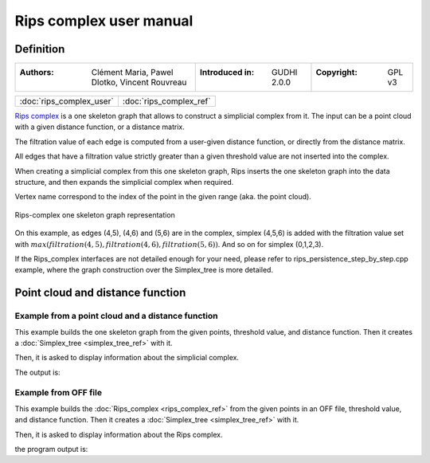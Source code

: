 =========================
Rips complex user manual
=========================
Definition
----------

=======================================================  =====================================  =====================================
:Authors: Clément Maria, Pawel Dlotko, Vincent Rouvreau  :Introduced in: GUDHI 2.0.0            :Copyright: GPL v3
=======================================================  =====================================  =====================================

+-------------------------------------------+----------------------------------------------------------------------+
| :doc:`rips_complex_user`                  | :doc:`rips_complex_ref`                                              |
+-------------------------------------------+----------------------------------------------------------------------+

`Rips complex <https://en.wikipedia.org/wiki/Vietoris%E2%80%93Rips_complex>`_ is a one skeleton graph that allows to
construct a simplicial complex from it. The input can be a point cloud with a given distance function, or a distance
matrix.

The filtration value of each edge is computed from a user-given distance function, or directly from the distance
matrix.

All edges that have a filtration value strictly greater than a given threshold value are not inserted into the complex.

When creating a simplicial complex from this one skeleton graph, Rips inserts the one skeleton graph into the data
structure, and then expands the simplicial complex when required.

Vertex name correspond to the index of the point in the given range (aka. the point cloud).

.. figure::
    img/rips_complex_representation.png
    :align: center

    Rips-complex one skeleton graph representation

On this example, as edges (4,5), (4,6) and (5,6) are in the complex, simplex (4,5,6) is added with the filtration value
set with :math:`max(filtration(4,5), filtration(4,6), filtration(5,6))`. And so on for simplex (0,1,2,3).

If the Rips_complex interfaces are not detailed enough for your need, please refer to rips_persistence_step_by_step.cpp
example, where the graph construction over the Simplex_tree is more detailed.

Point cloud and distance function
---------------------------------

Example from a point cloud and a distance function
^^^^^^^^^^^^^^^^^^^^^^^^^^^^^^^^^^^^^^^^^^^^^^^^^^

This example builds the one skeleton graph from the given points, threshold value, and distance function. Then it
creates a :doc:`Simplex_tree <simplex_tree_ref>` with it.

Then, it is asked to display information about the simplicial complex.

.. testcode::

    import gudhi
    rips_complex = gudhi.RipsComplex(points=[[1, 1], [7, 0], [4, 6], [9, 6], [0, 14], [2, 19], [9, 17]],
        max_edge_length=12.0)

    simplex_tree = rips_complex.create_simplex_tree(max_dimension=1)
    result_str = 'Rips complex is of dimension ' + repr(simplex_tree.dimension()) + ' - ' + \
        repr(simplex_tree.num_simplices()) + ' simplices - ' + \
        repr(simplex_tree.num_vertices()) + ' vertices.'
    print(result_str)
    for filtered_value in simplex_tree.get_filtered_tree():
        print(filtered_value)

The output is:

.. testoutput::

    Rips complex is of dimension 1 - 18 simplices - 7 vertices.
    ([0], 0.0)
    ([1], 0.0)
    ([2], 0.0)
    ([3], 0.0)
    ([4], 0.0)
    ([5], 0.0)
    ([6], 0.0)
    ([2, 3], 5.0)
    ([4, 5], 5.385164807134504)
    ([0, 2], 5.830951894845301)
    ([0, 1], 6.082762530298219)
    ([1, 3], 6.324555320336759)
    ([1, 2], 6.708203932499369)
    ([5, 6], 7.280109889280518)
    ([2, 4], 8.94427190999916)
    ([0, 3], 9.433981132056603)
    ([4, 6], 9.486832980505138)
    ([3, 6], 11.0)

Example from OFF file
^^^^^^^^^^^^^^^^^^^^^

This example builds the :doc:`Rips_complex <rips_complex_ref>` from the given points in an OFF file, threshold value,
and distance function. Then it creates a :doc:`Simplex_tree <simplex_tree_ref>` with it.

Then, it is asked to display information about the Rips complex.


.. testcode::

    import gudhi
    rips_complex = gudhi.RipsComplex(off_file='alphacomplexdoc.off', max_edge_length=12.0)
    simplex_tree = rips_complex.create_simplex_tree(max_dimension=1)
    result_str = 'Rips complex is of dimension ' + repr(simplex_tree.dimension()) + ' - ' + \
        repr(simplex_tree.num_simplices()) + ' simplices - ' + \
        repr(simplex_tree.num_vertices()) + ' vertices.'
    print(result_str)
    for filtered_value in simplex_tree.get_filtered_tree():
        print(filtered_value)

the program output is:

.. testoutput::

    Rips complex is of dimension 1 - 18 simplices - 7 vertices.
    ([0], 0.0)
    ([1], 0.0)
    ([2], 0.0)
    ([3], 0.0)
    ([4], 0.0)
    ([5], 0.0)
    ([6], 0.0)
    ([2, 3], 5.0)
    ([4, 5], 5.385164807134504)
    ([0, 2], 5.830951894845301)
    ([0, 1], 6.082762530298219)
    ([1, 3], 6.324555320336759)
    ([1, 2], 6.708203932499369)
    ([5, 6], 7.280109889280518)
    ([2, 4], 8.94427190999916)
    ([0, 3], 9.433981132056603)
    ([4, 6], 9.486832980505138)
    ([3, 6], 11.0)

